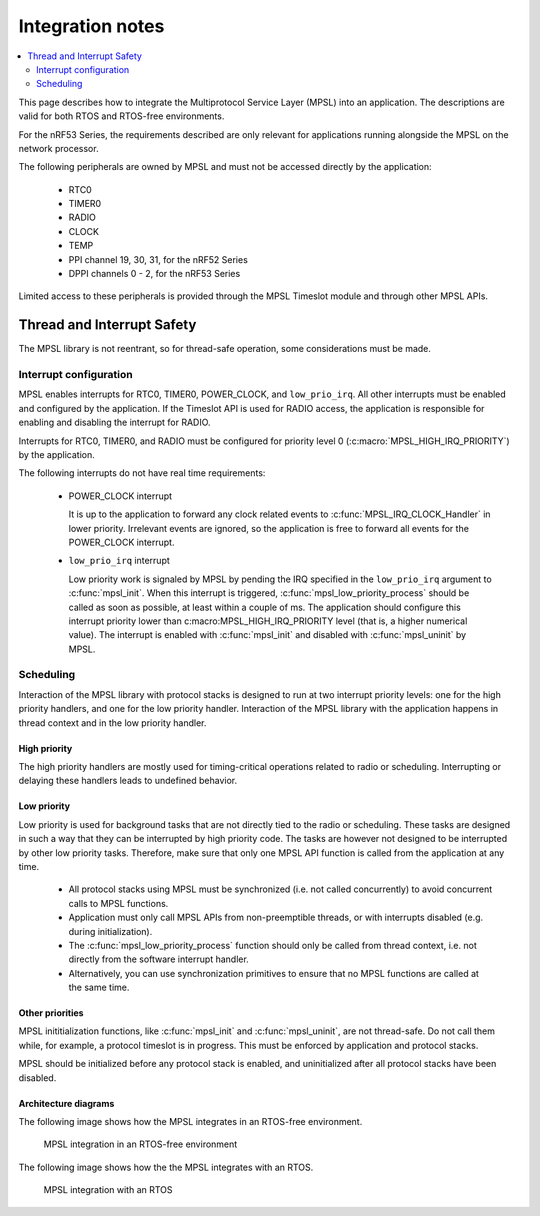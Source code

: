 .. _mpsl_lib:

Integration notes
#################

.. contents::
   :local:
   :depth: 2

This page describes how to integrate the Multiprotocol Service Layer (MPSL) into an application.
The descriptions are valid for both RTOS and RTOS-free environments.

For the nRF53 Series, the requirements described are only relevant for applications running alongside the MPSL on the network processor.

The following peripherals are owned by MPSL and must not be accessed directly by the application:

 * RTC0
 * TIMER0
 * RADIO
 * CLOCK
 * TEMP
 * PPI channel 19, 30, 31, for the nRF52 Series
 * DPPI channels 0 - 2, for the nRF53 Series

Limited access to these peripherals is provided through the MPSL Timeslot module and through other MPSL APIs.

Thread and Interrupt Safety
***************************
The MPSL library is not reentrant, so for thread-safe operation, some considerations must be made.

Interrupt configuration
=======================
MPSL enables interrupts for RTC0, TIMER0, POWER_CLOCK, and ``low_prio_irq``.
All other interrupts must be enabled and configured by the application.
If the Timeslot API is used for RADIO access, the application is responsible for enabling and disabling the interrupt for RADIO.

Interrupts for RTC0, TIMER0, and RADIO must be configured for priority level 0 (:c:macro:`MPSL_HIGH_IRQ_PRIORITY`) by the application.

The following interrupts do not have real time requirements:

 * POWER_CLOCK interrupt

   It is up to the application to forward any clock related events to :c:func:`MPSL_IRQ_CLOCK_Handler` in lower priority.
   Irrelevant events are ignored, so the application is free to forward all events for the POWER_CLOCK interrupt.


 * ``low_prio_irq`` interrupt

   Low priority work is signaled by MPSL by pending the IRQ specified in the ``low_prio_irq`` argument to :c:func:`mpsl_init`.
   When this interrupt is triggered, :c:func:`mpsl_low_priority_process` should be called as soon as possible, at least within a couple of ms.
   The application should configure this interrupt priority lower than c:macro:MPSL_HIGH_IRQ_PRIORITY level (that is, a higher numerical value).
   The interrupt is enabled with :c:func:`mpsl_init` and disabled with :c:func:`mpsl_uninit` by MPSL.


Scheduling
==========
Interaction of the MPSL library with protocol stacks is designed to run at two interrupt priority levels: one for the high priority handlers, and one for the low priority handler.
Interaction of the MPSL library with the application happens in thread context and in the low priority handler.

High priority
-------------
The high priority handlers are mostly used for timing-critical operations related to radio or scheduling.
Interrupting or delaying these handlers leads to undefined behavior.

Low priority
------------
Low priority is used for background tasks that are not directly tied to the radio or scheduling.
These tasks are designed in such a way that they can be interrupted by high priority code.
The tasks are however not designed to be interrupted by other low priority tasks.
Therefore, make sure that only one MPSL API function is called from the application at any time.

 * All protocol stacks using MPSL must be synchronized (i.e. not called concurrently) to avoid concurrent calls to MPSL functions.
 * Application must only call MPSL APIs from non-preemptible threads, or with interrupts disabled (e.g. during initialization).
 * The :c:func:`mpsl_low_priority_process` function should only be called from thread context, i.e. not directly from the software interrupt handler.
 * Alternatively, you can use synchronization primitives to ensure that no MPSL functions are called at the same time.

Other priorities
----------------
MPSL inititialization functions, like :c:func:`mpsl_init` and :c:func:`mpsl_uninit`, are not thread-safe.
Do not call them while, for example, a protocol timeslot is in progress.
This must be enforced by application and protocol stacks. 

MPSL should be initialized before any protocol stack is enabled, and uninitialized after all protocol stacks have been disabled.

Architecture diagrams
---------------------

The following image shows how the MPSL integrates in an RTOS-free environment.

.. figure:: pic/Architecture_Without_RTOS.svg
   :alt: MPSL integration in an RTOS-free environment

   MPSL integration in an RTOS-free environment

The following image shows how the the MPSL integrates with an RTOS.

.. figure:: pic/Architecture_With_RTOS.svg
   :alt: MPSL integration with an RTOS

   MPSL integration with an RTOS
